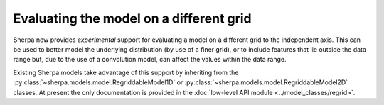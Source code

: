 ****************************************
Evaluating the model on a different grid
****************************************

.. todo::

   write this. Move the api into its own page.

Sherpa now provides *experimental* support for evaluating a model
on a different grid to the independent axis. This can be used to
better model the underlying distribution (by use of a finer grid),
or to include features that lie outside the data range but, due
to the use of a convolution model, can affect the values within
the data range.

Existing Sherpa models take advantage of this support by inheriting
from the
:py:class:`~sherpa.models.model.RegriddableModel1D`
or
:py:class:`~sherpa.models.model.RegriddableModel2D` classes.
At present the only documentation is provided in the
:doc:`low-level API module <../model_classes/regrid>`.
